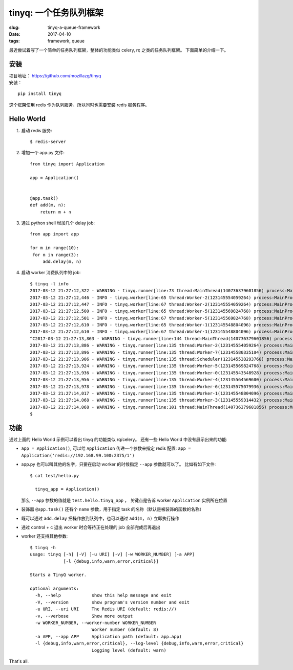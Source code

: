tinyq: 一个任务队列框架
=================================================
:slug: tinyq-a-queue-framework
:date: 2017-04-10
:tags: framework, queue

最近尝试着写了一个简单的任务队列框架，整体的功能类似 celery, rq 之类的任务队列框架。
下面简单的介绍一下。


安装
--------

| 项目地址： https://github.com/mozillazg/tinyq
| 安装：

::

    pip install tinyq

这个框架使用 redis 作为队列服务，所以同时也需要安装 redis 服务程序。


Hello World
--------------

1. 启动 redis 服务: ::

   $ redis-server

2. 增加一个 app.py 文件: ::

    from tinyq import Application

    app = Application()


    @app.task()
    def add(m, n):
        return m + n


3. 通过 python shell 增加几个 delay job: ::

       from app import app

       for m in range(10):
        for n in range(3):
            add.delay(m, n)

4. 启动 worker 消费队列中的 job: ::

    $ tinyq -l info
    2017-03-12 21:27:12,322 - WARNING - tinyq.runner[line:73 thread:MainThread(140736379601856) process:MainProcess(15388)] - Starting TinyQ worker, version 0.1.0...
    2017-03-12 21:27:12,446 - INFO - tinyq.worker[line:65 thread:Worker-2(123145554059264) process:MainProcess(15388)] - Got a job: <Job: id: 9687d9dd-30f4-4920-bd0c-924e672d9794, task_name: add>
    2017-03-12 21:27:12,447 - INFO - tinyq.worker[line:67 thread:Worker-2(123145554059264) process:MainProcess(15388)] - Finish run job <Job: id: 9687d9dd-30f4-4920-bd0c-924e672d9794, task_name: add>
    2017-03-12 21:27:12,500 - INFO - tinyq.worker[line:65 thread:Worker-5(123145569824768) process:MainProcess(15388)] - Got a job: <Job: id: 315f4ead-cedb-4b7a-b3c6-d328b0152e35, task_name: add>
    2017-03-12 21:27:12,501 - INFO - tinyq.worker[line:67 thread:Worker-5(123145569824768) process:MainProcess(15388)] - Finish run job <Job: id: 315f4ead-cedb-4b7a-b3c6-d328b0152e35, task_name: add>
    2017-03-12 21:27:12,610 - INFO - tinyq.worker[line:65 thread:Worker-1(123145548804096) process:MainProcess(15388)] - Got a job: <Job: id: a014ee87-0200-4b78-af25-6fe8dcca3f14, task_name: add>
    2017-03-12 21:27:12,610 - INFO - tinyq.worker[line:67 thread:Worker-1(123145548804096) process:MainProcess(15388)] - Finish run job <Job: id: a014ee87-0200-4b78-af25-6fe8dcca3f14, task_name: add>
    ^C2017-03-12 21:27:13,863 - WARNING - tinyq.runner[line:144 thread:MainThread(140736379601856) process:MainProcess(15388)] - Received stop signal, warm shutdown...
    2017-03-12 21:27:13,886 - WARNING - tinyq.runner[line:135 thread:Worker-2(123145554059264) process:MainProcess(15388)] - Exit worker Worker-2.
    2017-03-12 21:27:13,896 - WARNING - tinyq.runner[line:135 thread:Worker-7(123145580335104) process:MainProcess(15388)] - Exit worker Worker-7.
    2017-03-12 21:27:13,906 - WARNING - tinyq.runner[line:135 thread:Scheduler(123145538293760) process:MainProcess(15388)] - Exit worker Scheduler.
    2017-03-12 21:27:13,924 - WARNING - tinyq.runner[line:135 thread:Worker-5(123145569824768) process:MainProcess(15388)] - Exit worker Worker-5.
    2017-03-12 21:27:13,936 - WARNING - tinyq.runner[line:135 thread:Worker-0(123145543548928) process:MainProcess(15388)] - Exit worker Worker-0.
    2017-03-12 21:27:13,956 - WARNING - tinyq.runner[line:135 thread:Worker-4(123145564569600) process:MainProcess(15388)] - Exit worker Worker-4.
    2017-03-12 21:27:13,978 - WARNING - tinyq.runner[line:135 thread:Worker-6(123145575079936) process:MainProcess(15388)] - Exit worker Worker-6.
    2017-03-12 21:27:14,017 - WARNING - tinyq.runner[line:135 thread:Worker-1(123145548804096) process:MainProcess(15388)] - Exit worker Worker-1.
    2017-03-12 21:27:14,068 - WARNING - tinyq.runner[line:135 thread:Worker-3(123145559314432) process:MainProcess(15388)] - Exit worker Worker-3.
    2017-03-12 21:27:14,068 - WARNING - tinyq.runner[line:101 thread:MainThread(140736379601856) process:MainProcess(15388)] - Exit workers.
    $


功能
-------

通过上面的 Hello World 示例可以看出 tinyq 的功能类似 rq/celery。
还有一些 Hello World 中没有展示出来的功能:

* ``app = Application()``, 可以给 ``Application`` 传递一个参数来指定 redis 配置:
  ``app = Application('redis://192.168.99.100:2375/1')``
* app.py 也可以叫其他的名字，只要在启动 worker 的时候指定 ``--app`` 参数就可以了。
  比如有如下文件: ::

    $ cat test/hello.py

      tinyq_app = Application()

  那么 ``--app`` 参数的值就是 ``test.hello.tinyq_app`` ，
  关键点是告诉 worker ``Application`` 实例所在位置

* 装饰器 ``@app.task()`` 还有个 ``name`` 参数，用于指定 task 的名称（默认是被装饰的函数的名称）
* 既可以通过 ``add.delay`` 把操作放到队列中，也可以通过 ``add(m, n)`` 立即执行操作
* 通过 control + c 退出 worker 时会等待正在处理的 job 全部完成后再退出
* worker 还支持其他参数: ::

    $ tinyq -h
    usage: tinyq [-h] [-V] [-u URI] [-v] [-w WORKER_NUMBER] [-a APP]
                 [-l {debug,info,warn,error,critical}]

    Starts a TinyQ worker.

    optional arguments:
      -h, --help            show this help message and exit
      -V, --version         show program's version number and exit
      -u URI, --uri URI     The Redis URI (default: redis://)
      -v, --verbose         Show more output
      -w WORKER_NUMBER, --worker-number WORKER_NUMBER
                            Worker number (default: 8)
      -a APP, --app APP     Application path (default: app.app)
      -l {debug,info,warn,error,critical}, --log-level {debug,info,warn,error,critical}
                            Logging level (default: warn)


That's all.
